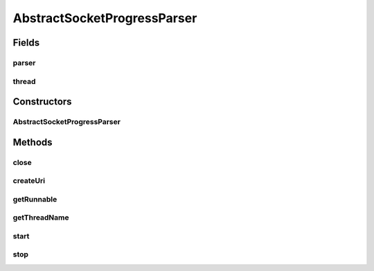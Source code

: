 .. java:import:: com.google.common.net InetAddresses

.. java:import:: java.io IOException

.. java:import:: java.net InetAddress

.. java:import:: java.net URI

.. java:import:: java.net URISyntaxException

.. java:import:: java.util.concurrent CountDownLatch

AbstractSocketProgressParser
============================

.. java:package:: net.bramp.ffmpeg.progress
   :noindex:

.. java:type:: public abstract class AbstractSocketProgressParser implements ProgressParser

Fields
------
parser
^^^^^^

.. java:field:: final StreamProgressParser parser
   :outertype: AbstractSocketProgressParser

thread
^^^^^^

.. java:field::  Thread thread
   :outertype: AbstractSocketProgressParser

Constructors
------------
AbstractSocketProgressParser
^^^^^^^^^^^^^^^^^^^^^^^^^^^^

.. java:constructor:: public AbstractSocketProgressParser(ProgressListener listener)
   :outertype: AbstractSocketProgressParser

Methods
-------
close
^^^^^

.. java:method:: @Override public void close() throws IOException
   :outertype: AbstractSocketProgressParser

createUri
^^^^^^^^^

.. java:method:: static URI createUri(String scheme, InetAddress address, int port) throws URISyntaxException
   :outertype: AbstractSocketProgressParser

   Creates a URL to parse to FFmpeg based on the scheme, address and port. TODO Move this method to somewhere better.

   :param scheme:
   :param address:
   :param port:
   :throws URISyntaxException:

getRunnable
^^^^^^^^^^^

.. java:method:: protected abstract Runnable getRunnable(CountDownLatch startSignal)
   :outertype: AbstractSocketProgressParser

getThreadName
^^^^^^^^^^^^^

.. java:method:: protected abstract String getThreadName()
   :outertype: AbstractSocketProgressParser

start
^^^^^

.. java:method:: public synchronized void start()
   :outertype: AbstractSocketProgressParser

   :throws IllegalThreadStateException: if the parser was already started.

stop
^^^^

.. java:method:: @Override public void stop() throws IOException
   :outertype: AbstractSocketProgressParser

